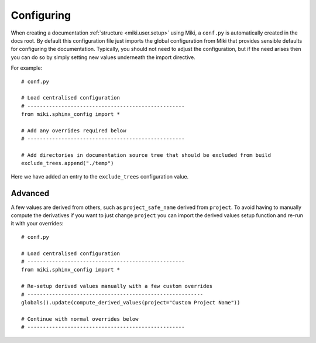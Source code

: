 .. highlight:: bash

.. _miki.user.configuring:

Configuring 
===========

When creating a documentation :ref:`structure <miki.user.setup>` using Miki, a ``conf.py`` is automatically created in 
the docs root. By default this configuration file just imports the global configuration from Miki that provides 
sensible defaults for configuring the documentation. Typically, you should not need to adjust the configuration, but
if the need arises then you can do so by simply setting new values underneath the import directive.

For example::

    # conf.py

    # Load centralised configuration
    # ---------------------------------------------------
    from miki.sphinx_config import *
    
    # Add any overrides required below
    # ---------------------------------------------------
    
    # Add directories in documentation source tree that should be excluded from build
    exclude_trees.append("./temp")
    
    
Here we have added an entry to the ``exclude_trees`` configuration value. 


Advanced
--------

A few values are derived from others, such as ``project_safe_name`` derived from ``project``. To avoid having to 
manually compute the derivatives if you want to just change ``project`` you can import the derived values setup function
and re-run it with your overrides::

    # conf.py

    # Load centralised configuration
    # ---------------------------------------------------
    from miki.sphinx_config import *
    
    # Re-setup derived values manually with a few custom overrides
    # ---------------------------------------------------------
    globals().update(compute_derived_values(project="Custom Project Name"))
    
    # Continue with normal overrides below
    # ---------------------------------------------------
    